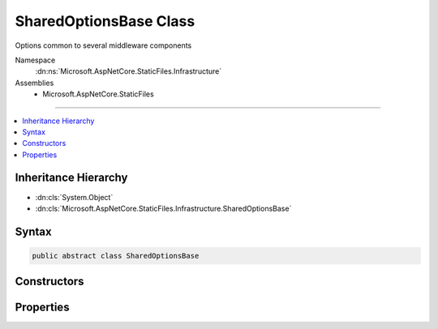 

SharedOptionsBase Class
=======================






Options common to several middleware components


Namespace
    :dn:ns:`Microsoft.AspNetCore.StaticFiles.Infrastructure`
Assemblies
    * Microsoft.AspNetCore.StaticFiles

----

.. contents::
   :local:



Inheritance Hierarchy
---------------------


* :dn:cls:`System.Object`
* :dn:cls:`Microsoft.AspNetCore.StaticFiles.Infrastructure.SharedOptionsBase`








Syntax
------

.. code-block:: csharp

    public abstract class SharedOptionsBase








.. dn:class:: Microsoft.AspNetCore.StaticFiles.Infrastructure.SharedOptionsBase
    :hidden:

.. dn:class:: Microsoft.AspNetCore.StaticFiles.Infrastructure.SharedOptionsBase

Constructors
------------

.. dn:class:: Microsoft.AspNetCore.StaticFiles.Infrastructure.SharedOptionsBase
    :noindex:
    :hidden:

    
    .. dn:constructor:: Microsoft.AspNetCore.StaticFiles.Infrastructure.SharedOptionsBase.SharedOptionsBase(Microsoft.AspNetCore.StaticFiles.Infrastructure.SharedOptions)
    
        
    
        
        Creates an new instance of the SharedOptionsBase.
    
        
    
        
        :type sharedOptions: Microsoft.AspNetCore.StaticFiles.Infrastructure.SharedOptions
    
        
        .. code-block:: csharp
    
            protected SharedOptionsBase(SharedOptions sharedOptions)
    

Properties
----------

.. dn:class:: Microsoft.AspNetCore.StaticFiles.Infrastructure.SharedOptionsBase
    :noindex:
    :hidden:

    
    .. dn:property:: Microsoft.AspNetCore.StaticFiles.Infrastructure.SharedOptionsBase.FileProvider
    
        
    
        
        The file system used to locate resources
    
        
        :rtype: Microsoft.Extensions.FileProviders.IFileProvider
    
        
        .. code-block:: csharp
    
            public IFileProvider FileProvider { get; set; }
    
    .. dn:property:: Microsoft.AspNetCore.StaticFiles.Infrastructure.SharedOptionsBase.RequestPath
    
        
    
        
        The relative request path that maps to static resources.
    
        
        :rtype: Microsoft.AspNetCore.Http.PathString
    
        
        .. code-block:: csharp
    
            public PathString RequestPath { get; set; }
    
    .. dn:property:: Microsoft.AspNetCore.StaticFiles.Infrastructure.SharedOptionsBase.SharedOptions
    
        
    
        
        Options common to several middleware components
    
        
        :rtype: Microsoft.AspNetCore.StaticFiles.Infrastructure.SharedOptions
    
        
        .. code-block:: csharp
    
            protected SharedOptions SharedOptions { get; }
    

